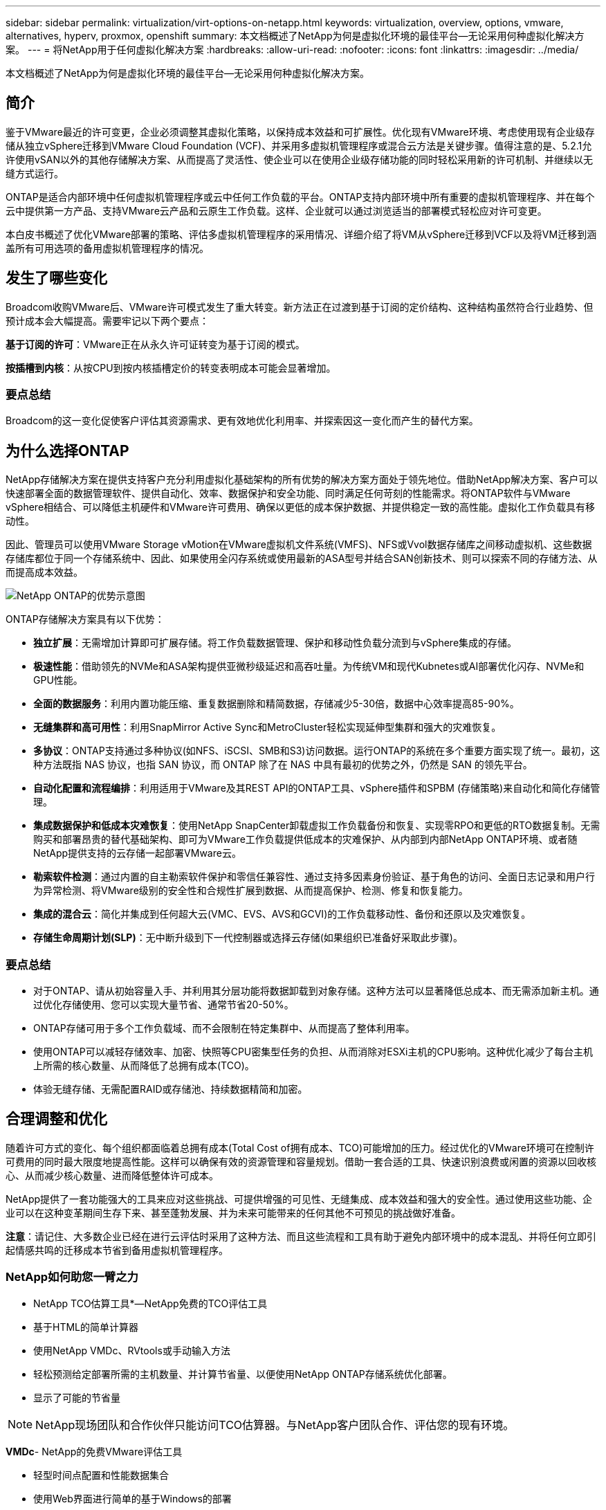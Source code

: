 ---
sidebar: sidebar 
permalink: virtualization/virt-options-on-netapp.html 
keywords: virtualization, overview, options, vmware, alternatives, hyperv, proxmox, openshift 
summary: 本文档概述了NetApp为何是虚拟化环境的最佳平台—无论采用何种虚拟化解决方案。 
---
= 将NetApp用于任何虚拟化解决方案
:hardbreaks:
:allow-uri-read: 
:nofooter: 
:icons: font
:linkattrs: 
:imagesdir: ../media/


[role="lead"]
本文档概述了NetApp为何是虚拟化环境的最佳平台—无论采用何种虚拟化解决方案。



== 简介

鉴于VMware最近的许可变更，企业必须调整其虚拟化策略，以保持成本效益和可扩展性。优化现有VMware环境、考虑使用现有企业级存储从独立vSphere迁移到VMware Cloud Foundation (VCF)、并采用多虚拟机管理程序或混合云方法是关键步骤。值得注意的是、5.2.1允许使用vSAN以外的其他存储解决方案、从而提高了灵活性、使企业可以在使用企业级存储功能的同时轻松采用新的许可机制、并继续以无缝方式运行。

ONTAP是适合内部环境中任何虚拟机管理程序或云中任何工作负载的平台。ONTAP支持内部环境中所有重要的虚拟机管理程序、并在每个云中提供第一方产品、支持VMware云产品和云原生工作负载。这样、企业就可以通过浏览适当的部署模式轻松应对许可变更。

本白皮书概述了优化VMware部署的策略、评估多虚拟机管理程序的采用情况、详细介绍了将VM从vSphere迁移到VCF以及将VM迁移到涵盖所有可用选项的备用虚拟机管理程序的情况。



== 发生了哪些变化

Broadcom收购VMware后、VMware许可模式发生了重大转变。新方法正在过渡到基于订阅的定价结构、这种结构虽然符合行业趋势、但预计成本会大幅提高。需要牢记以下两个要点：

*基于订阅的许可*：VMware正在从永久许可证转变为基于订阅的模式。

*按插槽到内核*：从按CPU到按内核插槽定价的转变表明成本可能会显著增加。



=== 要点总结

Broadcom的这一变化促使客户评估其资源需求、更有效地优化利用率、并探索因这一变化而产生的替代方案。



== 为什么选择ONTAP

NetApp存储解决方案在提供支持客户充分利用虚拟化基础架构的所有优势的解决方案方面处于领先地位。借助NetApp解决方案、客户可以快速部署全面的数据管理软件、提供自动化、效率、数据保护和安全功能、同时满足任何苛刻的性能需求。将ONTAP软件与VMware vSphere相结合、可以降低主机硬件和VMware许可费用、确保以更低的成本保护数据、并提供稳定一致的高性能。虚拟化工作负载具有移动性。

因此、管理员可以使用VMware Storage vMotion在VMware虚拟机文件系统(VMFS)、NFS或Vvol数据存储库之间移动虚拟机、这些数据存储库都位于同一个存储系统中、因此、如果使用全闪存系统或使用最新的ASA型号并结合SAN创新技术、则可以探索不同的存储方法、从而提高成本效益。

image:virt-options-image1.png["NetApp ONTAP的优势示意图"]

ONTAP存储解决方案具有以下优势：

* *独立扩展*：无需增加计算即可扩展存储。将工作负载数据管理、保护和移动性负载分流到与vSphere集成的存储。
* *极速性能*：借助领先的NVMe和ASA架构提供亚微秒级延迟和高吞吐量。为传统VM和现代Kubnetes或AI部署优化闪存、NVMe和GPU性能。
* *全面的数据服务*：利用内置功能压缩、重复数据删除和精简数据，存储减少5-30倍，数据中心效率提高85-90%。
* *无缝集群和高可用性*：利用SnapMirror Active Sync和MetroCluster轻松实现延伸型集群和强大的灾难恢复。
* *多协议*：ONTAP支持通过多种协议(如NFS、iSCSI、SMB和S3)访问数据。运行ONTAP的系统在多个重要方面实现了统一。最初，这种方法既指 NAS 协议，也指 SAN 协议，而 ONTAP 除了在 NAS 中具有最初的优势之外，仍然是 SAN 的领先平台。
* *自动化配置和流程编排*：利用适用于VMware及其REST API的ONTAP工具、vSphere插件和SPBM (存储策略)来自动化和简化存储管理。
* *集成数据保护和低成本灾难恢复*：使用NetApp SnapCenter卸载虚拟工作负载备份和恢复、实现零RPO和更低的RTO数据复制。无需购买和部署昂贵的替代基础架构、即可为VMware工作负载提供低成本的灾难保护、从内部到内部NetApp ONTAP环境、或者随NetApp提供支持的云存储一起部署VMware云。
* *勒索软件检测*：通过内置的自主勒索软件保护和零信任兼容性、通过支持多因素身份验证、基于角色的访问、全面日志记录和用户行为异常检测、将VMware级别的安全性和合规性扩展到数据、从而提高保护、检测、修复和恢复能力。
* *集成的混合云*：简化并集成到任何超大云(VMC、EVS、AVS和GCVI)的工作负载移动性、备份和还原以及灾难恢复。
* *存储生命周期计划(SLP)*：无中断升级到下一代控制器或选择云存储(如果组织已准备好采取此步骤)。




=== 要点总结

* 对于ONTAP、请从初始容量入手、并利用其分层功能将数据卸载到对象存储。这种方法可以显著降低总成本、而无需添加新主机。通过优化存储使用、您可以实现大量节省、通常节省20-50%。
* ONTAP存储可用于多个工作负载域、而不会限制在特定集群中、从而提高了整体利用率。
* 使用ONTAP可以减轻存储效率、加密、快照等CPU密集型任务的负担、从而消除对ESXi主机的CPU影响。这种优化减少了每台主机上所需的核心数量、从而降低了总拥有成本(TCO)。
* 体验无缝存储、无需配置RAID或存储池、持续数据精简和加密。




== 合理调整和优化

随着许可方式的变化、每个组织都面临着总拥有成本(Total Cost of拥有成本、TCO)可能增加的压力。经过优化的VMware环境可在控制许可费用的同时最大限度地提高性能。这样可以确保有效的资源管理和容量规划。借助一套合适的工具、快速识别浪费或闲置的资源以回收核心、从而减少核心数量、进而降低整体许可成本。

NetApp提供了一套功能强大的工具来应对这些挑战、可提供增强的可见性、无缝集成、成本效益和强大的安全性。通过使用这些功能、企业可以在这种变革期间生存下来、甚至蓬勃发展、并为未来可能带来的任何其他不可预见的挑战做好准备。

*注意*：请记住、大多数企业已经在进行云评估时采用了这种方法、而且这些流程和工具有助于避免内部环境中的成本混乱、并将任何立即引起情感共鸣的迁移成本节省到备用虚拟机管理程序。



=== NetApp如何助您一臂之力

* NetApp TCO估算工具*—NetApp免费的TCO评估工具

* 基于HTML的简单计算器
* 使用NetApp VMDc、RVtools或手动输入方法
* 轻松预测给定部署所需的主机数量、并计算节省量、以便使用NetApp ONTAP存储系统优化部署。
* 显示了可能的节省量



NOTE: NetApp现场团队和合作伙伴只能访问TCO估算器。与NetApp客户团队合作、评估您的现有环境。

*VMDc*- NetApp的免费VMware评估工具

* 轻型时间点配置和性能数据集合
* 使用Web界面进行简单的基于Windows的部署
* 可视化VM拓扑关系并导出Excel报告
* 专门针对VMware核心许可优化


*数据基础架构洞察*(原Cloud Insights)

现在、您可以利用实时指标深入分析虚拟机之间的工作负载IO性能特征了。

* 跨混合云/多云环境进行基于SaaS的持续监控
* 支持包括PURE、Dell、HPE存储系统在内的异构环境
* 采用ML支持的高级分析功能、可识别孤立的VM和未使用的存储容量—部署以获得详细分析和VM回收建议
* 提供工作负载分析功能、以便在迁移前对VM进行规模估算、并确保关键应用程序在迁移前后均满足SLA要求
* 提供60天免费试用



NOTE: NetApp提供了一个名为“虚拟化现代化评估”的评估，该评估是NetApp®架构和设计服务的一项功能。每个VM都会映射到两个轴：CPU利用率和内存利用率。在研讨会期间、我们会向客户提供有关内部优化和云迁移策略的所有详细信息、以促进有效利用资源和降低成本。通过实施这些策略、企业可以在保持高性能VMware环境的同时有效地管理成本。



=== 要点总结

在实施DII以在异构环境中进行持续监控和高级ML驱动型分析之前、VMDc可作为快速的第一步评估。



== vcf导入工具—使用NFS或FC作为主存储运行VCF

随着VMware Cloud Foundation (VCF) 5.2的发布、可以将现有vSphere基础架构转换为VCF管理域、并将其他集群作为VCF VI工作负载域导入。此外、VMware Cloud Foundation (VCF)现在可以在NetApp存储平台上完全运行、而无需使用vSAN (是的、所有这些操作都无需使用vSAN)。如果要转换在ONTAP上运行现有NFS或FC数据存储库的集群、则需要将现有基础架构集成到现代私有云中、这意味着无需使用vSAN。

此过程得益于NFS和FC存储的灵活性、可确保无缝数据访问和管理。通过转换过程建立VCF管理域后、管理员可以高效地将其他vSphere集群(包括使用NFS或FC数据存储库的集群)导入到VCF生态系统中。这种集成不仅可以提高资源利用率、还可以简化私有云基础架构的管理、从而确保在尽量不中断现有工作负载的情况下实现平稳过渡。


NOTE: 仅在用作主体存储时支持NFS版本3和FC协议。补充存储可以使用vSphere支持的NFS协议版本3或4.1



=== 要点总结

通过导入或转换现有ESXi集群、可以将现有ONTAP存储用作数据存储库、而无需部署vSAN或其他硬件资源、从而可以节省VCF资源、优化成本并简化VCF。



== 使用ONTAP存储从现有vSphere迁移到VCF

如果VMware Cloud Foundation采用全新安装方式(创建新的vSphere基础架构和单点登录域)、则无法从Cloud Foundation管理在旧版vSphere上运行的现有工作负载。

第一步是将现有vSphere环境中运行的当前应用程序VM迁移到Cloud Foundation。迁移路径取决于迁移选项(实时、热和冷)以及任何现有vSphere环境的版本。以下是根据源存储按优先级顺序排列的选项。

* HCX是目前适用于Cloud Foundation工作负载移动性的功能最丰富的工具。
* 利用NetApp BlueXP  DRaaS
* 使用SRM进行vSphere复制可以使用易于使用的vSphere迁移工具。
* 使用VAIO和VADP使用第三方软件




== 将VM从非NetApp存储迁移到ONTAP存储

在大多数情况下、最简单的方法是使用Storage vMotion。集群应能够访问新的ONTAP SAN或NAS数据存储库以及要从中迁移VM的存储(SAN、NAS等)。此过程非常简单：

* 在vSphere Web Client中选择一个或多个VM、
* 右键单击所选内容、然后
* 单击迁移。
* 选择仅存储选项、
* 选择新的ONTAP数据存储库作为目标、和
* 继续执行迁移向导的最后几个步骤。


vSphere会将文件(vmx、NVRAM、VMDK等)从旧存储复制到由ONTAP提供支持的数据存储库。请注意、vSphere可能会复制大量数据。此方法不需要任何停机时间。迁移时、这些虚拟机会继续运行。

其他选项包括基于主机的迁移、执行迁移的第三方复制。



== 使用存储快照进行灾难恢复(通过存储复制进一步优化)

NetApp提供行业领先的基于SaaS的灾难恢复(Disaster Recovery、DRaaS)解决方案、可以显著降低成本和复杂性。无需购买和部署昂贵的替代基础架构。

通过从生产站点到灾难恢复站点的块级复制实施灾难恢复是一种具有故障恢复能力且经济高效的方法、可保护工作负载免受站点中断和数据损坏事件(例如勒索软件攻击)的影响。通过使用NetApp SnapMirror复制、可以将使用NFS或VMFS数据存储库的内部ONTAP系统上运行的VMware工作负载复制到同时部署VMware的指定恢复数据中心内的另一个ONTAP存储系统。

使用集成到NetApp BlueXP  控制台中的BlueXP  灾难恢复服务、客户可以在该服务控制台中发现其内部VMware vCenter以及ONTAP存储、创建资源组、创建灾难恢复计划、将其与资源组关联以及测试或执行故障转移和故障恢复。SnapMirror提供存储级别的块复制功能、可通过增量更改使两个站点保持最新、从而实现长达5分钟的RPO。

此外、还可以定期模拟灾难恢复过程、而不会影响生产和复制的数据存储库、也不会产生额外的存储成本。BlueXP  灾难恢复可利用ONTAP的FlexClone技术从灾难恢复站点上最后复制的Snapshot创建节省空间的VMFS数据存储库副本。灾难恢复测试完成后、客户只需删除测试环境、同样不会对实际复制的生产资源产生任何影响。

如果需要(计划内或计划外)执行实际故障转移、只需单击几下鼠标、BlueXP  灾难恢复服务就会编排自动启动指定灾难恢复站点上受保护虚拟机所需的所有步骤。该服务还会根据需要反转与主站点的SnapMirror关系、并将所做的任何更改从二级站点复制到主站点、以便执行故障恢复操作。与其他众所周知的替代品相比，所有这些都只需很少的成本即可实现。


NOTE: 支持复制功能的第三方备份产品以及带有SRA的SRM是其他重要的备选方案。



== 勒索软件

尽早检测勒索软件对于防止其传播和避免代价高昂的停机至关重要。有效的勒索软件检测策略必须在ESXi主机和子虚拟机级别整合多层保护。虽然实施了多种安全措施来全面防御勒索软件攻击、但ONTAP可以为整体防御方法增加更多的保护层。仅举几个例子、它就从快照、自动防反软件保护、防篡改快照等开始。

让我们来了解一下上述功能如何与VMware配合使用、以保护和恢复数据免遭勒索软件的攻击。为了保护vSphere和子VM免受攻击、必须采取多种措施、包括分段、对端点使用EDR/XDR/SIEM、安装安全更新以及遵守相应的强化准则。驻留在数据存储库上的每个虚拟机还托管一个标准操作系统。确保安装并定期更新企业服务器反恶意软件产品套件、这是多层勒索软件保护策略的重要组成部分。同时、在为数据存储库提供支持的NFS卷上启用自动防兰森(ARP)。ARP利用内置的机器学习来查看卷工作负载活动和数据熵、从而自动检测勒索软件。ARP可通过ONTAP内置管理界面或系统管理器进行配置、并按卷启用。

在添加多层方法的过程中、还提供了一个内置的本机ONTAP解决方案、用于防止未经授权删除备份Snapshot副本。9.11.1 9.11.1及更高版本中提供了这种方法、称为多管理员验证或MAV。理想的方法是、对MAV特定操作使用查询。


NOTE: 借助全新的NetApp ARP/AI、无需学习模式。相反、它可以借助AI驱动的勒索软件检测功能直接进入活动模式。


NOTE: 使用ONTAP One、所有这些功能集都是完全免费的。访问NetApp强大的数据保护、安全性和ONTAP提供的所有功能套件、而无需担心许可障碍。



== 要考虑的VMware替代方案

每个组织都在评估多虚拟机管理程序方法、该方法支持双供应商或三供应商虚拟机管理程序策略、从而增强运营灵活性、减轻供应商依赖性并优化工作负载放置。然后、企业可以通过利用互操作性、经济高效的许可和自动化来简化多虚拟机管理程序管理。ONTAP是任何虚拟机管理程序平台的理想平台。这种方法的另一个关键要求是、根据SLA和工作负载放置策略动态移动虚拟机。



=== 采用多虚拟机管理程序的主要注意事项

* *战略成本优化*：减少对单个供应商的依赖可优化运营和许可支出。
* *工作负载分布*：为正确的工作负载部署正确的虚拟机管理程序可最大限度地提高效率。
* *灵活性*：支持根据业务应用程序需求优化VM、同时实现数据中心现代化和整合。


在本节中、让我们快速总结一下各个组织按优先级顺序考虑的不同虚拟机管理程序。


NOTE: 这些是组织考虑的常见备选方案、但根据每个客户的评估、技能集和工作负载要求、优先级顺序有所不同。

image:virt-options-image2.png["替代虚拟化选项的示意图"]



=== Hyper-V (Windows Server)

* 优势 *

* Windows Server版本中众所周知的内置功能。
* 为Windows Server中的虚拟机启用虚拟化功能。
* 与System Center套件(包括SCVMM和SCOM)的功能集成后、Hyper-V可提供一套与其他虚拟化解决方案相竞争的全面功能。


*集成*

* NetApp SMI-S提供程序将SAN和NAS的动态存储管理与System Center虚拟机管理器(SCVMM)相集成。
* 许多第三方备份合作伙伴还支持集成ONTAP Snapshot和SnapMirror支持、以实现完全优化的阵列本机备份和恢复。
* ONTAP仍然是唯一支持在SAN和NAS之间进行本机副本卸载以提高灵活性和存储消耗的数据基础架构系统、ONTAP还可以跨NAS (基于SMB/CCIFS的SMB3净空间)和SAN (采用SCSI UNMAP的iSCSI和FCP)协议进行本机空间回收。
* SnapManager for Hyper-V、用于粒度备份和恢复(需要PVR支持)。


*迁移原因*

在以下情况下、Windows Server上的Hyper-V可能有意义：

* 最近购置了新硬件或对内部基础架构进行了大量投资、但这些基础架构目前无法实现价格的降低。
* 使用SAN或NAS进行存储(不支持Azure堆栈HCI)
* 需要独立扩展存储和计算资源
* 目前无法实现现代化、无论是由于硬件投资、政治环境、合规性、应用程序开发还是任何其他当前的阻止程序




=== OpenShift虚拟化(RedHat KubeVirt实施)

* 优势 *

* 使用KVM虚拟机管理程序、在容器中运行、并作为Pos进行管理
* 由Kubbernetes计划、部署和管理
* 使用OpenShift Web界面创建、修改和销毁虚拟机及其资源
* 与容器流程编排程序资源和服务集成、实现永久性存储模式。


*集成*

* Trident CSI支持以VM粒度和存储类特定的方式、通过NFS、FC、iSCSI和NVMe/TCP动态管理存储。
* Trident CSI、用于配置、创建快照、扩展卷和创建克隆。
* Trident Protect支持对OpenShift虚拟化VM进行崩溃状态一致的备份和恢复、并将其存储在任何与S3兼容的对象存储分段中。
* Trident Protect还可通过存储复制以及OpenShift虚拟化VM的自动故障转移和故障恢复来实现灾难恢复。


*迁移原因*

OpenShift虚拟化在以下情况下可能有意义：

* 将虚拟机和容器整合到一个平台。
* 降低许可开销、因为OpenShift虚拟化是OpenShift的一部分、而OpenShift可能已获得容器工作负载的许可。
* 将原有虚拟机迁移到云原生生态系统、而无需在第一天进行全面重构。




=== Proxmox虚拟环境(Proxmox VE)

* 优势 *

* 适用于QEMu KVM和L台长 的全面开放源代码虚拟化平台
* 基于Linux发行版Debian
* 既可以作为独立计算机运行、也可以在由多台计算机组成的集群中运行
* 虚拟机和容器部署简单高效
* 拥有用户友好的基于Web的管理界面和实时迁移和备份选项等功能。


*集成*

* 使用iSCSI、NFS v3、v4.1和v4.2。
* ONTAP提供的所有功能都非常出色、例如快速克隆、快照和复制。
* 对于高NFS工作负载、使用nconnect选项可以将每个服务器的TCP连接数增加到多达16个连接。


*迁移原因*

Proxmox在以下情况下可能有意义：

* 开源、消除许可成本。
* 易于使用的Web界面可简化管理。
* 支持虚拟机和容器、提供灵活性。
* 通过单一界面管理VM、容器、存储和网络
* 无限制地完全访问功能
* 通过Cred员工 提供专业服务和支持




=== VMware云产品(Azure VMware解决方案、Google Cloud VMware引擎、基于AWS的VMware Cloud、Elelic VMware服务)

* 优势 *

* 云中的VMware提供了一个"私有云"、托管在相应的超规模数据中心中、该数据中心利用专用的裸机基础架构来托管VMware基础架构。
* 每个集群最多可支持16个主机、并具有包括vCenter、vSphere、vSAN和NSX在内的VMware功能
* 快速部署和纵向扩展
* 灵活的购买选项：每小时按需购买、1年和3年预留实例、某些超大版本提供5年选项。
* 提供熟悉的工具和流程、帮助从内部VMware迁移到云中的VMware。


*集成*

* 每个云中由NetApp提供支持的存储(Azure NetApp Files、FSx for ONTAP、Google Cloud NetApp卷)是对vSAN存储的补充、而不是扩展计算节点。
* 一致的性能计量文件存储服务
* 智能数据服务
* 高效的快照和克隆、可快速创建副本并进行大规模检查点更改
* 基于块传输的高效增量复制、用于区域灾难恢复和备份
* 使用NetApp驱动的云存储作为数据存储库、存储密集型应用程序的运行成本将会降低


*迁移原因*

* 存储密集型部署通过卸载存储容量而不是添加更多计算节点来节省资金
* 与过渡到Hyper-V、Azure堆栈甚至本机虚拟机格式可能需要的技能相比、所需技能更少
* 锁定定价、不会受其他许可成本变化的影响长达3年或5年(取决于云提供商)。
* 提供BYOL (自带许可)覆盖范围
* 从内部迁移、有助于降低关键领域的成本。
* 构建灾难恢复功能或将其迁移到云、降低成本并减轻运营负担


对于希望将任何超规模存储上的VMware Cloud用作灾难恢复目标的客户、可以使用由ONTAP存储提供支持的数据存储库(Azure NetApp Files、Amazon FSx for NetApp ONTAP、Google Cloud NetApp卷)从内部复制数据、方法是使用任何经验证的第三方解决方案来提供VM复制功能。通过添加由ONTAP存储提供支持的数据存储库、可以在使用较少ESXi主机的目标上实现成本优化的灾难恢复。这样、还可以在内部环境中停用二级站点、从而显著节省成本。

* 查看的详细指导link:https://docs.netapp.com/us-en/netapp-solutions/ehc/veeam-fsxn-dr-to-vmc.html["对FSx ONTAP数据存储库进行灾难恢复"]。
* 查看的详细指导link:https://docs.netapp.com/us-en/netapp-solutions/ehc/azure-native-dr-jetstream.html["对Azure NetApp Files数据存储库进行灾难恢复"]。
* 查看的详细指导link:https://docs.netapp.com/us-en/netapp-solutions/ehc/gcp-app-dr-sc-cvs-veeam.html["对Google Cloud NetApp卷数据存储库进行灾难恢复"]。




=== 云原生虚拟机


NOTE: NetApp是唯一一家在所有3个主要超大规模云中提供与VMware集成的第一方(1P)存储服务的供应商。

* 优势 *

* 利用灵活的虚拟机大小优化计算资源、以满足特定业务需求并消除不必要的支出。
* 借助云灵活性实现性能监控、配置管理和持续应用程序开发、平稳过渡到未来。


*迁移到采用NetApp支持的存储的云原生虚拟机的理由*

* 利用精简配置、存储效率、零占用空间克隆、集成备份、块级复制和分层等企业级存储功能、从而优化迁移工作、从第一天起便可实现适应未来需求的部署
* 通过整合ONTAP并使用其提供的成本优化功能、优化云中本机云实例上当前使用的存储部署
* 能够节省成本
+
** 使用ONTAP数据管理技术
** 通过预留大量资源
** 通过burstable和Spot虚拟机


* 利用AI/ML等现代技术
* 与块存储解决方案相比、通过对云实例进行规模估算来满足必要的IOPS和吞吐量参数、降低实例总拥有成本(Total Cost of O尘)。




=== Azure本地或AWS前移

* 优势 *

* 在经验证的解决方案上运行
* 打包的云解决方案、可部署在内部环境中、用作混合云或多云的核心。
* 为用户提供对AWS或Azure基础架构、服务、API和工具的访问权限、这些基础架构、API和工具专为任何环境(内部环境、云环境或混合环境)量身定制。



NOTE: 必须拥有或租赁/购买HCI兼容硬件。


NOTE: Azure本地不支持外部存储、但AWS前台支持ONTAP。

*迁移到Azure本地或AWS前移的原因*

* HCI兼容硬件已归其所有
* 控制工作负载执行和数据存储。
* 满足本地数据驻留要求
* 使用相应的服务、工具和API处理本地区域的数据


*缺点*

* 并非所有选项都支持SAN、NAS或独立存储配置
* 不支持独立扩展存储和计算




=== 备选方案摘要

总之、对于企业而言、VMware仍然是事实上的虚拟机管理程序。但是、每个组织都在评估替代方案、ONTAP将在他们选择的任何方案中发挥作用。

[cols="70%, 30%"]
|===
| * 用例 * | *建议的虚拟机管理程序* 


| 企业级虚拟化 | VMware vSphere 


| Windows繁重的环境 | Microsoft Hyper-V 


| Linux密集型环境和云原生工作负载 | KVM 


| 中小型企业、家庭实验室、混合环境 | Proxmox VE 


| 基于Kub基于 网络的VM工作负载 | OpenShift 虚拟化 
|===
其他虚拟机管理程序选项被认为在客户环境中也起着重要作用、如下所示：

*KVM*通常在父级Linux发行版的ONTAP上受支持，只需参考IMT即可获得参考Linux。

* SUSE Harvester*是一款现代超融合基础架构(HCI)解决方案、专为采用Linux、KVM、KubeVirt和Longhorn等企业级开源技术的裸机服务器构建。Harvester专为寻求灵活且经济实惠的解决方案、以便在数据中心和边缘运行云原生和虚拟机(VM)工作负载的用户而设计、它提供了一个单一管理平台、用于虚拟化和云原生工作负载管理。通过将NetApp Trident CSI驱动程序添加到Harvester集群中、NetApp存储系统可以存储在Harvester中运行的虚拟机可用的存储卷。

* Red Hat OpenStack平台和Openstas*总体上也是一个令人难以置信的私有云解决方案、NetApp统一驱动程序已融入上游OpenStack代码、这意味着NetApp数据管理集成已内置。这意味着、无需安装任何组件！存储管理功能支持使用NVMe、iSCSI或FC作为块协议、并使用NFS作为NAS。本机支持精简配置、动态存储管理、副本卸载和快照。



=== 要点总结

ONTAP是适合内部环境中任何虚拟机管理程序或云中任何工作负载的平台。ONTAP支持内部环境中的主要虚拟机管理程序、并在每个云中广泛采用第一方产品。这样、您就可以通过导航到适当的部署模式来轻松处理许可更改。



== 迁移速度极快



=== 值班工具包

如上所述、VMware、Microsoft Hyper-V、Proxmox和OpenShift Virtual Environment等解决方案已成为满足虚拟化需求的强大可靠的选择。鉴于业务需求是动态的、选择虚拟化平台时也必须具有适应性、即时虚拟机移动性也变得非常重要。

从一个虚拟机管理程序迁移到另一个虚拟机管理程序涉及到企业的复杂决策过程。关键注意事项包括应用程序依赖关系、迁移时间表、工作负载的严重性以及应用程序停机对业务的影响。但是、借助ONTAP存储和迁移工具包、这一点轻而易举。

NetApp迁移工具包是一款易于使用的图形用户界面(GUI)解决方案、支持在不同虚拟机管理程序之间迁移虚拟机(VM)并转换虚拟磁盘格式。它利用NetApp FlexClone®技术快速转换VM硬盘。此外、该工具包还可以管理目标VM的创建和配置。

有关详细信息，请参见link:https://docs.netapp.com/us-en/netapp-solutions/vm-migrate/shift-toolkit-overview.html["在虚拟化环境之间迁移虚拟机(VM)(Shift Toolkit)"]。

image:virt-options-image3.png["Shift工具包功能示意图"]

注意：Shift工具包的前提条件是、将NFS卷上运行的VM驻留在ONTAP存储上。这意味着、如果VM托管在基于块的ONTAP存储(尤其是ASA)或第三方存储上、则应使用存储VMotion将VM移动到基于ONTAP的指定NFS数据存储库。

可以下载Shift工具包、该工具包link:https://mysupport.netapp.com/site/tools/tool-eula/netapp-shift-toolkit["此处"]仅适用于Windows系统。



=== 适用于企业的数据迁移操作

Shift工具包的另一种替代方案是基于合作伙伴的解决方案、该解决方案依赖于块级复制。卷云数据可以将工作负载从传统虚拟机管理程序无缝迁移到现代平台、从而实现更灵活的混合工作负载、加快现代化工作并提高资源利用率。借助与MigrateOps™相结合的卷云迁移解决方案，企业可以利用安全、易于使用和可靠的解决方案自动执行从一个虚拟机管理程序到另一个虚拟机管理程序的变更。



=== 要点总结

将虚拟机从VMware迁移到另一个虚拟机管理程序有多种替代方案。仅举几个例子—Veeam、Commvault、Starwind、SCVMM等。此处的目标是展示经过验证的最佳选项、但是、Shift工具包可以提供速度最快的迁移选项。根据具体情况、可以采用其他迁移选项。



== 部署模式示例：

客户拥有10000个VM、其中既有Windows工作负载、也有Linux工作负载。为了优化许可成本并简化虚拟化基础架构的未来、多虚拟机管理程序和虚拟机放置策略非常重要。他们会根据工作负载的严重性、性能要求、虚拟机管理程序功能和许可成本来选择VM策略。

第0层VM保留在VMware (1000个VM)上、然后第1层/第2层移至Hyper-V (5000个VM)。其余4000个VM迁移到OpenShift虚拟化(主要是基于Linux的VM)。这种混合虚拟机放置方式有助于他们控制成本、同时保留控制权、流程、工具和功能。

以上是一个示例、但是可以在每个应用程序级别应用不同的组合和组合来优化环境。



== 结论

在收购Broadcom之后、VMware客户正在经历集成、性能优化和成本管理的复杂局面。NetApp提供了一套功能强大的工具和功能来克服这些挑战、可提供增强的可见性、无缝集成、成本效益和强大的安全性。通过使用这些功能，可以继续使用VMware并进行优化，以便在Broadcom中断期间生存甚至蓬勃发展，并为将来可能带来的任何其他不可预见的挑战做好准备。

如果迁移到其他虚拟机管理程序平台是理想的选择、则企业可以考虑使用多种强大的VMware替代方案来满足虚拟化需求。Hyper-V、Proxmox和KVM各有其独特的优势。要确定最适合的配置、请评估预算、现有基础架构、性能要求和支持需求等因素。无论选择哪种虚拟机管理程序平台、ONTAP都是理想的存储。
